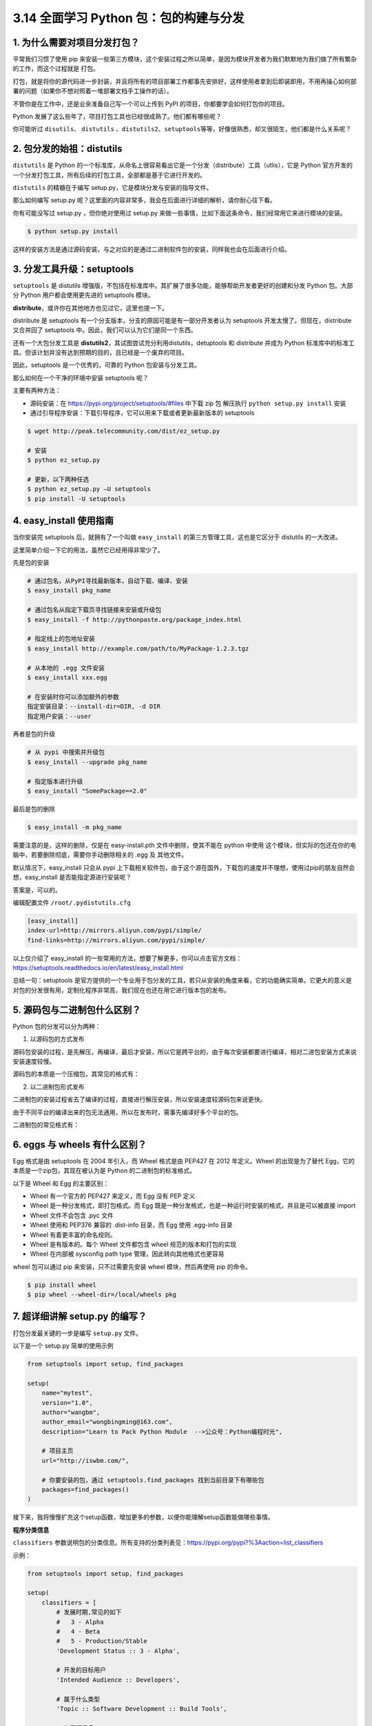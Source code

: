 3.14 全面学习 Python 包：包的构建与分发
=======================================

|image0|

1. 为什么需要对项目分发打包？
-----------------------------

平常我们习惯了使用 pip
来安装一些第三方模块，这个安装过程之所以简单，是因为模块开发者为我们默默地为我们做了所有繁杂的工作，而这个过程就是
``打包``\ 。

打包，就是将你的源代码进一步封装，并且将所有的项目部署工作都事先安排好，这样使用者拿到后即装即用，不用再操心如何部署的问题（如果你不想对照着一堆部署文档手工操作的话）。

不管你是在工作中，还是业余准备自己写一个可以上传到 PyPI
的项目，你都要学会如何打包你的项目。

Python 发展了这么些年了，项目打包工具也已经很成熟了。他们都有哪些呢？

你可能听过 ``disutils``\ 、 ``distutils``
、\ ``distutils2``\ 、\ ``setuptools``\ 等等，好像很熟悉，却又很陌生，他们都是什么关系呢？

2. 包分发的始祖：distutils
--------------------------

``distutils`` 是 Python
的一个标准库，从命名上很容易看出它是一个分发（distribute）工具（utlis），它是
Python
官方开发的一个分发打包工具，所有后续的打包工具，全部都是基于它进行开发的。

``distutils`` 的精髓在于编写 setup.py，它是模块分发与安装的指导文件。

那么如何编写 setup.py
呢？这里面的内容非常多，我会在后面进行详细的解析，请你耐心往下看。

你有可能没写过 setup.py ，但你绝对使用过 setup.py
来做一些事情，比如下面这条命令，我们经常用它来进行模块的安装。

.. code:: shell

   $ python setup.py install

这样的安装方法是通过源码安装，与之对应的是通过二进制软件包的安装，同样我也会在后面进行介绍。

3. 分发工具升级：setuptools
---------------------------

``setuptools`` 是 distutils
增强版，不包括在标准库中。其扩展了很多功能，能够帮助开发者更好的创建和分发
Python 包。大部分 Python 用户都会使用更先进的 setuptools 模块。

**distribute**\ ，或许你在其他地方也见过它，这里也提一下。

distribute 是 setuptools
有一个分支版本，分支的原因可能是有一部分开发者认为 setuptools
开发太慢了。但现在，distribute 又合并回了 setuptools
中。因此，我们可以认为它们是同一个东西。

还有一个大包分发工具是
**distutils2**\ ，其试图尝试充分利用distutils，detuptools 和 distribute
并成为 Python
标准库中的标准工具。但该计划并没有达到预期的目的，且已经是一个废弃的项目。

因此，setuptools 是一个优秀的，可靠的 Python 包安装与分发工具。

那么如何在一个干净的环境中安装 setuptools 呢？

主要有两种方法：

-  源码安装：在 https://pypi.org/project/setuptools/#files 中下载 zip 包
   解压执行 ``python setup.py install`` 安装
-  通过引导程序安装：下载引导程序，它可以用来下载或者更新最新版本的
   setuptools

.. code:: shell

   $ wget http://peak.telecommunity.com/dist/ez_setup.py

   # 安装
   $ python ez_setup.py

   # 更新，以下两种任选
   $ python ez_setup.py –U setuptools
   $ pip install -U setuptools

4. easy_install 使用指南
------------------------

当你安装完 setuptools 后，就拥有了一个叫做 ``easy_install``
的第三方管理工具，这也是它区分于 distutils 的一大改进。

这里简单介绍一下它的用法，虽然它已经用得非常少了。

先是包的安装

.. code:: shell

   # 通过包名，从PyPI寻找最新版本，自动下载、编译、安装
   $ easy_install pkg_name

   # 通过包名从指定下载页寻找链接来安装或升级包
   $ easy_install -f http://pythonpaste.org/package_index.html 

   # 指定线上的包地址安装
   $ easy_install http://example.com/path/to/MyPackage-1.2.3.tgz

   # 从本地的 .egg 文件安装
   $ easy_install xxx.egg

   # 在安装时你可以添加额外的参数
   指定安装目录：--install-dir=DIR, -d DIR
   指定用户安装：--user

再者是包的升级

.. code:: shell

   # 从 pypi 中搜索并升级包
   $ easy_install --upgrade pkg_name

   # 指定版本进行升级
   $ easy_install "SomePackage==2.0"

最后是包的删除

.. code:: shell

   $ easy_install -m pkg_name

需要注意的是，这样的删除，仅是在 easy-install.pth 文件中删除，使其不能在
python 中使用
这个模块，但实际的包还在你的电脑中，若要删除彻底，需要你手动删除相关的
.egg 及 其他文件。

默认情况下，easy_install 只会从 pypi
上下载相关软件包，由于这个源在国外，下载包的速度并不理想，使用过pip的朋友自然会想，easy_install
是否能指定源进行安装呢？

答案是，可以的。

编辑配置文件 ``/root/.pydistutils.cfg``

.. code:: ini

   [easy_install]
   index-url=http://mirrors.aliyun.com/pypi/simple/
   find-links=http://mirrors.aliyun.com/pypi/simple/

以上仅介绍了 easy_install
的一些常用的方法，想要了解更多，你可以点击官方文档：https://setuptools.readthedocs.io/en/latest/easy_install.html

总结一句：setuptools
是官方提供的一个专业用于包分发的工具，若只从安装的角度来看，它的功能确实简单。它更大的意义是对包的分发很有用，定制化程序非常高，我们现在也还在用它进行版本包的发布。

5. 源码包与二进制包什么区别？
-----------------------------

Python 包的分发可以分为两种：

1. 以源码包的方式发布

源码包安装的过程，是先解压，再编译，最后才安装，所以它是跨平台的，由于每次安装都要进行编译，相对二进包安装方式来说安装速度较慢。

源码包的本质是一个压缩包，其常见的格式有：

|image1|

2. 以二进制包形式发布

二进制包的安装过程省去了编译的过程，直接进行解压安装，所以安装速度较源码包来说更快。

由于不同平台的编译出来的包无法通用，所以在发布时，需事先编译好多个平台的包。

二进制包的常见格式有：

|image2|

6. eggs 与 wheels 有什么区别？
------------------------------

Egg 格式是由 setuptools 在 2004 年引入，而 Wheel 格式是由 PEP427 在 2012
年定义。Wheel 的出现是为了替代 Egg，它的本质是一个zip包，其现在被认为是
Python 的二进制包的标准格式。

以下是 Wheel 和 Egg 的主要区别：

-  Wheel 有一个官方的 PEP427 来定义，而 Egg 没有 PEP 定义
-  Wheel 是一种分发格式，即打包格式。而 Egg
   既是一种分发格式，也是一种运行时安装的格式，并且是可以被直接 import
-  Wheel 文件不会包含 .pyc 文件
-  Wheel 使用和 PEP376 兼容的 .dist-info 目录，而 Egg 使用 .egg-info
   目录
-  Wheel 有着更丰富的命名规则。
-  Wheel 是有版本的。每个 Wheel 文件都包含 wheel 规范的版本和打包的实现
-  Wheel 在内部被 sysconfig path type 管理，因此转向其他格式也更容易

wheel 包可以通过 pip 来安装，只不过需要先安装 wheel 模块，然后再使用 pip
的命令。

.. code:: shell

   $ pip install wheel
   $ pip wheel --wheel-dir=/local/wheels pkg

7. 超详细讲解 setup.py 的编写？
-------------------------------

打包分发最关键的一步是编写 ``setup.py`` 文件。

以下是一个 setup.py 简单的使用示例

.. code:: python

   from setuptools import setup, find_packages

   setup(
       name="mytest",
       version="1.0",
       author="wangbm",
       author_email="wongbingming@163.com",
       description="Learn to Pack Python Module  -->公众号：Python编程时光",
       
       # 项目主页
       url="http://iswbm.com/", 
       
       # 你要安装的包，通过 setuptools.find_packages 找到当前目录下有哪些包
       packages=find_packages()
   )

接下来，我将慢慢扩充这个setup函数，增加更多的参数，以便你能理解setup函数能做哪些事情。

**程序分类信息**

``classifiers``
参数说明包的分类信息。所有支持的分类列表见：https://pypi.org/pypi?%3Aaction=list_classifiers

示例：

.. code:: python

   from setuptools import setup, find_packages

   setup(
       classifiers = [
           # 发展时期,常见的如下
           #   3 - Alpha
           #   4 - Beta
           #   5 - Production/Stable
           'Development Status :: 3 - Alpha',

           # 开发的目标用户
           'Intended Audience :: Developers',

           # 属于什么类型
           'Topic :: Software Development :: Build Tools',

           # 许可证信息
           'License :: OSI Approved :: MIT License',

           # 目标 Python 版本
           'Programming Language :: Python :: 2',
           'Programming Language :: Python :: 2.7',
           'Programming Language :: Python :: 3',
           'Programming Language :: Python :: 3.3',
           'Programming Language :: Python :: 3.4',
           'Programming Language :: Python :: 3.5',
       ]
   )

**关于文件的分发**

.. code:: python

   from setuptools import setup, find_packages


   setup(
       name="mytest",
       version="1.0",
       author="wangbm",
       author_email="wongbingming@163.com",
       description="Learn to Pack Python Module",
       url="http://iswbm.com/", 
       packages=find_packages(),
       
       # 安装过程中，需要安装的静态文件，如配置文件、service文件、图片等
       data_files=[
           ('', ['conf/*.conf']),
           ('/usr/lib/systemd/system/', ['bin/*.service']),
                  ],
       
       # 希望被打包的文件
       package_data={
           '':['*.txt'],
           'bandwidth_reporter':['*.txt']
                  },
       # 不打包某些文件
       exclude_package_data={
           'bandwidth_reporter':['*.txt']
                  }
   )

除了以上的参数配置之外，还可以使用一个叫做 ``MANIFEST.in``
的文件，来控制文件的分发。

如下这是一个 ``MANIFEST.in`` 的样例：

::

   include *.txt
   recursive-include examples *.txt *.py
   prune examples/sample?/build

这些配置，规定了如下几点

-  所有根目录下的以 txt 为后缀名的文件，都会分发
-  根目录下的 examples 目录 和 txt、py文件都会分发
-  路径匹配上 examples/sample?/build 不会分发

``MANIFEST.in`` 需要放在和 setup.py 同级的顶级目录下，setuptools
会自动读取该文件。

**关于依赖包下载安装**

.. code:: python

   from setuptools import setup, find_packages


   setup(
       ...
       
       # 表明当前模块依赖哪些包，若环境中没有，则会从pypi中下载安装
       install_requires=['docutils>=0.3'],
       
       # setup.py 本身要依赖的包，这通常是为一些setuptools的插件准备的配置
       # 这里列出的包，不会自动安装。
       setup_requires=['pbr'],
       
       # 仅在测试时需要使用的依赖，在正常发布的代码中是没有用的。
       # 在执行python setup.py test时，可以自动安装这三个库，确保测试的正常运行。
       tests_require=[
           'pytest>=3.3.1',
           'pytest-cov>=2.5.1',
       ],
       
       # 用于安装setup_requires或tests_require里的软件包
       # 这些信息会写入egg的 metadata 信息中
       dependency_links=[
           "http://example2.com/p/foobar-1.0.tar.gz",
       ],
       
       # install_requires 在安装模块时会自动安装依赖包
       # 而 extras_require 不会，这里仅表示该模块会依赖这些包
       # 但是这些包通常不会使用到，只有当你深度使用模块时，才会用到，这里需要你手动安装
       extras_require={
           'PDF':  ["ReportLab>=1.2", "RXP"],
           'reST': ["docutils>=0.3"],
       }
   )

关于 ``install_requires``\ ， 有以下五种常用的表示方法：

1. ``'argparse'``\ ，只包含包名。 这种形式只检查包的存在性，不检查版本。
   方便，但不利于控制风险。
2. ``'setuptools==38.2.4'``\ ，指定版本。
   这种形式把风险降到了最低，确保了开发、测试与部署的版本一致，不会出现意外。
   缺点是不利于更新，每次更新都需要改动代码。
3. ``'docutils >= 0.3'``\ ，这是比较常用的形式。
   当对某个库比较信任时，这种形式可以自动保持版本为最新。
4. ``'Django >= 1.11, != 1.11.1, <= 2'``\ ，这是比较复杂的形式。
   如这个例子，保证了Django的大版本在1.11和2之间，也即1.11.x；并且，排除了已知有问题的版本1.11.1（仅举例）。
   对于一些大型、复杂的库，这种形式是最合适的。
5. ``'requests[security, socks] >= 2.18.4'``\ ，这是包含了额外的可选依赖的形式。
   正常安装requests会自动安装它的\ ``install_requires``\ 中指定的依赖，而不会安装\ ``security``\ 和\ ``socks``\ 这两组依赖。
   这两组依赖是定义在它的\ ``extras_require``\ 中。
   这种形式，用在深度使用某些库时。

**关于安装环境的限制**

有些库并不是在所以的 Python 版本中都适用的，若一个库安装在一个未兼容的
Python
环境中，理论上不应该在使用时才报错，而应该在安装过程就使其失败，提示禁止安装。

这样的功能，可以使用 ``python_requires`` 来实现。

.. code:: python

   setup(
       ...
       python_requires='>=2.7, <=3',
   )

**生成可执行文件的分发**

.. code:: python

   from setuptools import setup, find_packages


   setup(
       name="mytest",
       version="1.0",
       author="wangbm",
       author_email="wongbingming@163.com",
       description="Learn to Pack Python Module",
       url="http://iswbm.com/", 
       packages=find_packages(),
      
       # 用来支持自动生成脚本，安装后会自动生成 /usr/bin/foo 的可执行文件
       # 该文件入口指向 foo/main.py 的main 函数
       entry_points={
           'console_scripts': [
               'foo = foo.main:main'
           ]
       },
       
       # 将 bin/foo.sh 和 bar.py 脚本，生成到系统 PATH中
       # 执行 python setup.py install 后
       # 会生成 如 /usr/bin/foo.sh 和 如 /usr/bin/bar.py
       scripts=['bin/foo.sh', 'bar.py']
   )

上面的 scripts 里有的脚本中有 ``sh`` 和 ``py``
后缀，那么安装后，setuptools 会原封不动的移动到 /usr/bin
中，并添加可执行权限。

若你想对这些文件再作一些更改，比如去掉多余的后缀，可以这样做

.. code:: python

   from setuptools.command.install_scripts import install_scripts

   class InstallScripts(install_scripts):

       def run(self):
           setuptools.command.install_scripts.install_scripts.run(self)

           # Rename some script files
           for script in self.get_outputs():
               if basename.endswith(".py") or basename.endswith(".sh"):
                   dest = script[:-3]
               else:
                   continue
               print("moving %s to %s" % (script, dest))
               shutil.move(script, dest)

   setup(
       ...
       scripts=['bin/foo.sh', 'bar.py'],
       
       cmdclass={
           "install_scripts": InstallScripts
       }
   )

**ext_modules**

``ext_modules`` 参数用于构建 C 和 C++ 扩展扩展包。其是 Extension
实例的列表，每一个 Extension
实例描述了一个独立的扩展模块，扩展模块可以设置扩展包名，头文件、源文件、链接库及其路径、宏定义和编辑参数等。如：

.. code:: python

   setup(
       # other arguments here...
       ext_modules=[
           Extension('foo',
                     glob(path.join(here, 'src', '*.c')),
                     libraries = [ 'rt' ],
                     include_dirs=[numpy.get_include()])
       ]
   )

详细了解可参考：https://docs.python.org/3.6/distutils/setupscript.html#preprocessor-options

**指定release**

setup.py 里只能指定 version，而不能指定
release，如果你需要变更版本号，可以使用 ``--release`` 参数进行指定

.. code:: shell

   python setup.py bdist_rpm --release=20200617

setup.py
的参数非常多，能够不借助文档写好一个setup.py好像没那么简单。为了备忘，我整理了
setup 函数常用的一些参数：

|image3|

更多参数可见：https://setuptools.readthedocs.io/en/latest/setuptools.html

8. 打包辅助神器PBR 是什么？
---------------------------

``pbr`` 是 setuptools 的辅助工具，最初是为 OpenStack
开发(https://launchpad.net/pbr)，基于\ ``d2to1``\ 。

``pbr`` 会读取和过滤setup.cfg中的数据，然后将解析后的数据提供给
``setup.py`` 作为参数。包含如下功能：

1. 从git中获取Version、AUTHORS and ChangeLog信息
2. Sphinx Autodoc。pbr 会扫描project，找到所有模块，生成stub files
3. Requirements。pbr会读取requirements.txt，生成setup函数需要的\ ``install_requires/tests_require/dependency_links``

这里需要注意，在 ``requirements.txt``
文件的头部可以使用：\ ``--index https://pypi.python.org/simple/``\ ，这一行把一个抽象的依赖声明如
requests==1.2.0 转变为一个具体的依赖声明 requests 1.2.0 from
pypi.python.org/simple/

4. long_description。从README.rst, README.txt or README
   file中生成\ ``long_description``\ 参数

使用pbr很简单：

::

   from setuptools import setup

   setup(
       setup_requires=['pbr'],
       pbr=True,
   )

使用pbr时，setup.cfg中有一些配置。在[files]中，有三个key：
``packages``:指定需要包含的包，行为类似于setuptools.find_packages
``namespace_packages``:指定namespace packages ``data_files``:
指定目的目录和源文件路径，一个示例：

::

   [files]
   data_files =
       etc/pbr = etc/pbr/*
       etc/neutron =
           etc/api-paste.ini
           etc/dhcp-agent.ini
       etc/init.d = neutron.init

``[entry_points]`` 段跟 setuptools 的方式相同。

到此，我讲了三种编写使用 setup.py 的方法

-  使用命令行参数指定，一个一个将参数传递进去（极不推荐）
-  在 setup.py 中的setup函数中指定（推荐使用）
-  使用 pbr ，在 setup.cfg 中指定（易于管理，更推荐）

9. 如何使用 setup.py 构建包
---------------------------

1、构建源码发布包。

用于发布一个 Python 模块或项目，将源码打包成 tar.gz （用于 Linux
环境中）或者 zip 压缩包（用于 Windows 环境中）

.. code:: shell

   $ python setup.py sdist

那这种包如何安装呢？

答案是，使用下一节即将介绍的 ``setuptools`` 中提供的 ``easy_install``
工具。

.. code:: shell

   $ easy_install xxx.tar.gz

使用 sdist 将根据当前平台创建默认格式的存档。在类 Unix
平台上，将创建后缀后为 ``.tar.gz`` 的 gzip
压缩的tar文件分发包，而在Windows上为 ZIP 文件。

当然，你也可以通过指定你要的发布包格式来打破这个默认行为

.. code:: shell

   $ python setup.py sdist --formats=gztar,zip

你可以指定的格式有哪些呢？

创建一个压缩的tarball和一个zip文件。可用格式为：

|image4|

对以上的格式，有几点需要注意一下：

-  在版本3.5中才添加了对 ``xztar`` 格式的支持
-  zip
   格式需要你事先已安装相应的模块：zip程序或zipfile模块（已成为Python的标准库）
-  ztar 格式正在弃用，请尽量不要使用

另外，如果您希望归档文件的所有文件归root拥有，可以这样指定

::

   python setup.py sdist --owner=root --group=root

2、构建二进制分发包。

在windows中我们习惯了双击 exe 进行软件的安装，Python
模块的安装也同样支持 打包成 exe 这样的二进制软件包。

.. code:: shell

   $ python setup.py bdist_wininst

而在 Linux 中，大家也习惯了使用 rpm 来安装包，对此你可以使用这条命令实现
rpm 包的构建

.. code:: shell

   $ python setup.py bdist_rpm

若你喜欢使用 easy_install 或者 pip 来安装离线包。你可以将其打包成 egg 包

.. code:: shell

   $ python setup.py bdist_egg

若你的项目，需要安装多个平台下，既有 Windows 也有
Linux，按照上面的方法，多种格式我们要执行多次命令，为了方便，你可以一步到位，执行如下这条命令，即可生成多个格式的进制包

.. code:: shell

   $ python setup.py bdist

10. 如何使用 setup.py 安装包
----------------------------

正常情况下，我们都是通过以上构建的源码包或者二进制包进行模块的安装。

但在编写 setup.py
的过程中，可能不能一步到位，需要多次调试，这时候如何测试自己写的
setup.py 文件是可用的呢？

这时候你可以使用这条命令，它会将你的模块安装至系统全局环境中

.. code:: shell

   $ python setup.py install

如若你的项目还处于开发阶段，频繁的安装模块，也是一个麻烦事。

这时候你可以使用这条命令安装，该方法不会真正的安装包，而是在系统环境中创建一个软链接指向包实际所在目录。这边在修改包之后不用再安装就能生效，便于调试。

.. code:: shell

   $ python setup.py develop

11. 如何发布包到 PyPi？
-----------------------

通过上面的学习，你一定已经学会了如何打包自己的项目，若你觉得自己开发的模块非常不错，想要
share 给其他人使用，你可以将其上传到 PyPi （Python Package
Index）上，它是 Python
官方维护的第三方包仓库，用于统一存储和管理开发者发布的 Python 包。

如果要发布自己的包，需要先到 pypi 上注册账号。然后创建 ``~/.pypirc``
文件，此文件中配置 PyPI
访问地址和账号。如的.pypirc文件内容请根据自己的账号来修改。

典型的 .pypirc 文件

.. code:: ini

   [distutils]
   index-servers = pypi

   [pypi]
   username:xxx
   password:xxx

然后使用这条命令进行信息注册，完成后，你可以在 PyPi 上看到项目信息。

.. code:: shell

   $ python setup.py register

注册完了后，你还要上传源码包，别人才使用下载安装

.. code:: shell

   $ python setup.py upload

或者也可以使用 ``twine`` 工具注册上传，它是一个专门用于与 pypi
进行交互的工具，详情可以参考官网：https://www.ctolib.com/twine.html，这里不详细讲了。

参考文章
--------

-  http://blog.konghy.cn/2018/04/29/setup-dot-py/
-  https://note.qidong.name/2018/01/python-setup-requires/

|image5|

.. |image0| image:: http://image.iswbm.com/20200602135014.png
.. |image1| image:: http://image.iswbm.com/20191218202833.png
.. |image2| image:: http://image.iswbm.com/20191218203005.png
.. |image3| image:: http://image.iswbm.com/20191218203255.png
.. |image4| image:: http://image.iswbm.com/20191218203517.png
.. |image5| image:: http://image.iswbm.com/20200607174235.png

